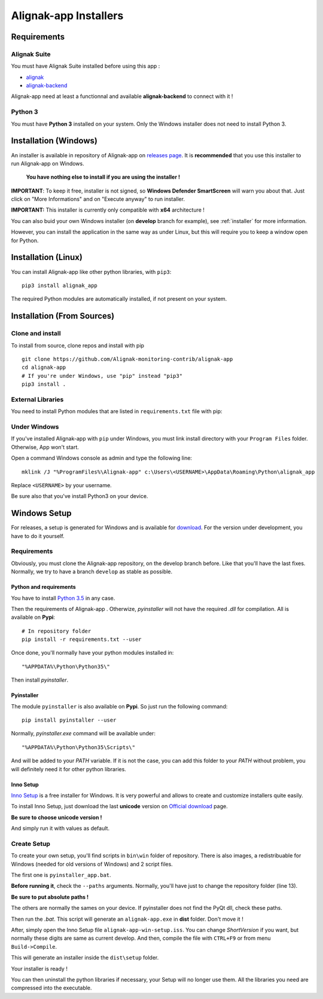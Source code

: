 .. _installer:

Alignak-app Installers
**********************

Requirements
============

Alignak Suite
-------------

You must have Alignak Suite installed before using this app :

* `alignak <http://alignak-monitoring.github.io/>`_
* `alignak-backend <http://alignak-backend.readthedocs.io/en/latest/>`_

Alignak-app need at least a functionnal and available **alignak-backend** to connect with it !

Python 3
--------

You must have **Python 3** installed on your system. Only the Windows installer does not need to install Python 3.

Installation (Windows)
======================

An installer is available in repository of Alignak-app on `releases page <https://github.com/Alignak-monitoring-contrib/alignak-app/releases>`_.
It is **recommended** that you use this installer to run Alignak-app on Windows.

    **You have nothing else to install if you are using the installer !**

**IMPORTANT**: To keep it free, installer is not signed, so **Windows Defender SmartScreen** will warn you about that. Just click on "More Informations" and on "Execute anyway" to run installer.

**IMPORTANT:** This installer is currently only compatible with **x64** architecture !

You can also buid your own Windows installer (on **develop** branch for example), see :ref:`installer` for more information.

However, you can install the application in the same way as under Linux, but this will require you to keep a window open for Python.

Installation (Linux)
====================

You can install Alignak-app like other python libraries, with ``pip3``::

    pip3 install alignak_app

The required Python modules are automatically installed, if not present on your system.

Installation (From Sources)
===========================

Clone and install
-----------------

To install from source, clone repos and install with pip ::

    git clone https://github.com/Alignak-monitoring-contrib/alignak-app
    cd alignak-app
    # If you're under Windows, use "pip" instead "pip3"
    pip3 install .

External Libraries
------------------

You need to install Python modules that are listed in ``requirements.txt`` file with pip:

    .. literalinclude:: ../requirements.txt

Under Windows
-------------

If you've installed Alignak-app with ``pip`` under Windows, you must link install directory with your ``Program Files`` folder. Otherwise, App won't start.

Open a command Windows console as admin and type the following line::

    mklink /J "%ProgramFiles%\Alignak-app" c:\Users\<USERNAME>\AppData\Roaming\Python\alignak_app

Replace ``<USERNAME>`` by your username.

Be sure also that you've install Python3 on your device.

Windows Setup
=============

For releases, a setup is generated for Windows and is available for `download <https://github.com/Alignak-monitoring-contrib/alignak-app/releases>`_.
For the version under development, you have to do it yourself.

Requirements
------------

Obviously, you must clone the Alignak-app repository, on the develop branch before.
Like that you'll have the last fixes. Normally, we try to have a branch ``develop`` as stable as possible.

Python and requirements
^^^^^^^^^^^^^^^^^^^^^^^

You have to install `Python 3.5 <https://www.python.org/downloads/release>`_ in any case.

Then the requirements of Alignak-app . Otherwize, *pyinstaller* will not have the required *.dll* for compilation.
All is available on **Pypi**::

    # In repository folder
    pip install -r requirements.txt --user

Once done, you'll normally have your python modules installed in::

    "%APPDATA%\Python\Python35\"

Then install *pyinstaller*.

Pyinstaller
^^^^^^^^^^^

The module ``pyinstaller`` is also available on **Pypi**. So just run the following command::

    pip install pyinstaller --user

Normally, *pyinstaller.exe* command will be available under::

    "%APPDATA%\Python\Python35\Scripts\"

And will be added to your *PATH* variable.
If it is not the case, you can add this folder to your *PATH* without problem, you will definitely need it for other python libraries.

Inno Setup
^^^^^^^^^^

`Inno Setup <http://www.jrsoftware.org/isinfo.php>`_ is a free installer for Windows.
It is very powerful and allows to create and customize installers quite easily.

To install Inno Setup, just download the last **unicode** version on `Official download <http://www.jrsoftware.org/isdl.php>`_ page.

**Be sure to choose unicode version !**

And simply run it with values as default.

Create Setup
------------

To create your own setup, you'll find scripts in ``bin\win`` folder of repository.
There is also images, a redistribuable for Windows (needed for old versions of Windows) and 2 script files.

The first one is ``pyinstaller_app.bat``.

**Before running it**, check the ``--paths`` arguments.
Normally, you'll have just to change the repository folder (line 13).

**Be sure to put absolute paths !**

The others are normally the sames on your device. If pyinstaller does not find the PyQt dll, check these paths.

Then run the *.bat*. This script will generate an ``alignak-app.exe`` in **dist** folder. Don't move it !

After, simply open the Inno Setup file ``alignak-app-win-setup.iss``. You can change *ShortVersion* if you want, but normally these digits are same as current develop.
And then, compile the file with ``CTRL+F9`` or from menu ``Build->Compile``.

This will generate an installer inside the ``dist\setup`` folder.

Your installer is ready !

You can then uninstall the python libraries if necessary, your Setup will no longer use them. All the libraries you need are compressed into the executable.